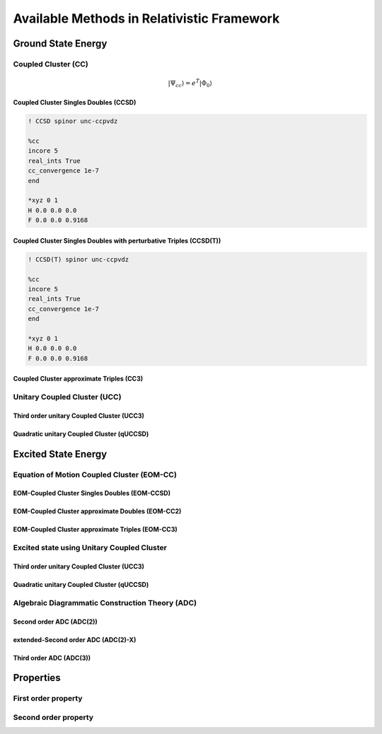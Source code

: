 Available Methods in Relativistic Framework
###########################################

*******************
Ground State Energy
*******************
================================
Coupled Cluster (CC)
================================
.. math::
   |\Psi_{cc} \rangle = e^{\hat{T}} |\Phi_{0} \rangle

Coupled Cluster Singles Doubles (CCSD)
--------------------------------------

.. code-block:: shell 

   ! CCSD spinor unc-ccpvdz

   %cc
   incore 5
   real_ints True
   cc_convergence 1e-7
   end

   *xyz 0 1
   H 0.0 0.0 0.0
   F 0.0 0.0 0.9168

Coupled Cluster Singles Doubles with perturbative Triples (CCSD(T))
-------------------------------------------------------------------

.. code-block:: shell 

   ! CCSD(T) spinor unc-ccpvdz

   %cc
   incore 5
   real_ints True
   cc_convergence 1e-7
   end

   *xyz 0 1
   H 0.0 0.0 0.0
   F 0.0 0.0 0.9168

.. only:: comment
    Coupled Cluster Singles Doubles Triples (CCSDT)
    -----------------------------------------------
    Not Implemented

.. only:: comment
   Coupled Cluster approximate Doubles (CC2)
   -----------------------------------------
Coupled Cluster approximate Triples (CC3)
----------------------------------------

===================================
Unitary Coupled Cluster (UCC)
===================================
Third order unitary Coupled Cluster (UCC3)
------------------------------------------
Quadratic unitary Coupled Cluster (qUCCSD)
------------------------------------------

********************
Excited State Energy
********************
==================================================
Equation of Motion Coupled Cluster (EOM-CC)
==================================================
EOM-Coupled Cluster Singles Doubles (EOM-CCSD)
---------------------------------------------
EOM-Coupled Cluster approximate Doubles (EOM-CC2)
------------------------------------------------
EOM-Coupled Cluster approximate Triples (EOM-CC3)
------------------------------------------------

===========================================
Excited state using Unitary Coupled Cluster
===========================================
Third order unitary Coupled Cluster (UCC3)
------------------------------------------
Quadratic unitary Coupled Cluster (qUCCSD)
------------------------------------------

================================================
Algebraic Diagrammatic Construction Theory (ADC)
================================================
Second order ADC (ADC(2))
-------------------------
extended-Second order ADC (ADC(2)-X)
------------------------------------
Third order ADC (ADC(3))
----------------------
**********
Properties
**********
=====================
First order property
=====================
=====================
Second order property
=====================
